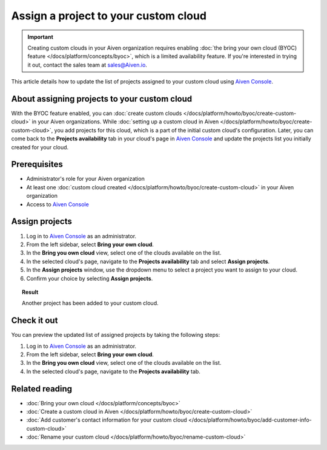 Assign a project to your custom cloud
=====================================

.. important::

    Creating custom clouds in your Aiven organization requires enabling :doc:`the bring your own cloud (BYOC) feature </docs/platform/concepts/byoc>`, which is a limited availability feature. If you're interested in trying it out, contact the sales team at `sales@Aiven.io <mailto:sales@Aiven.io>`_.

This article details how to update the list of projects assigned to your custom cloud using `Aiven Console <https://console.aiven.io/>`_.

About assigning projects to your custom cloud
---------------------------------------------

With the BYOC feature enabled, you can :doc:`create custom clouds </docs/platform/howto/byoc/create-custom-cloud>` in your Aiven organizations. While :doc:`setting up a custom cloud in Aiven </docs/platform/howto/byoc/create-custom-cloud>`, you add projects for this cloud, which is a part of the initial custom cloud's configuration. Later, you can come back to the **Projects availability** tab in your cloud's page in `Aiven Console <https://console.aiven.io/>`_ and update the projects list you initially created for your cloud.

Prerequisites
-------------

* Administrator's role for your Aiven organization
* At least one :doc:`custom cloud created </docs/platform/howto/byoc/create-custom-cloud>` in your Aiven organization
* Access to `Aiven Console <https://console.aiven.io/>`_

Assign projects
---------------

1. Log in to `Aiven Console <https://console.aiven.io/>`_ as an administrator.
2. From the left sidebar, select **Bring your own cloud**.
3. In the **Bring you own cloud** view, select one of the clouds available on the list.
4. In the selected cloud's page, navigate to the **Projects availability** tab and select **Assign projects**.
5. In the **Assign projects** window, use the dropdown menu to select a project you want to assign to your cloud.
6. Confirm your choice by selecting **Assign projects**.

.. topic:: Result

    Another project has been added to your custom cloud.

Check it out
------------

You can preview the updated list of assigned projects by taking the following steps:

1. Log in to `Aiven Console <https://console.aiven.io/>`_ as an administrator.
2. From the left sidebar, select **Bring your own cloud**.
3. In the **Bring you own cloud** view, select one of the clouds available on the list.
4. In the selected cloud's page, navigate to the **Projects availability** tab.

Related reading
---------------

* :doc:`Bring your own cloud </docs/platform/concepts/byoc>`
* :doc:`Create a custom cloud in Aiven </docs/platform/howto/byoc/create-custom-cloud>`
* :doc:`Add customer's contact information for your custom cloud </docs/platform/howto/byoc/add-customer-info-custom-cloud>`
* :doc:`Rename your custom cloud </docs/platform/howto/byoc/rename-custom-cloud>`
